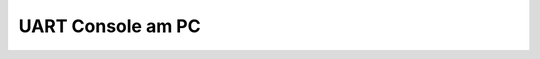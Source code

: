 UART Console am PC
##################

.. todo:: PC Terminalprogramm arbeitet mit der UART des RP2040.
